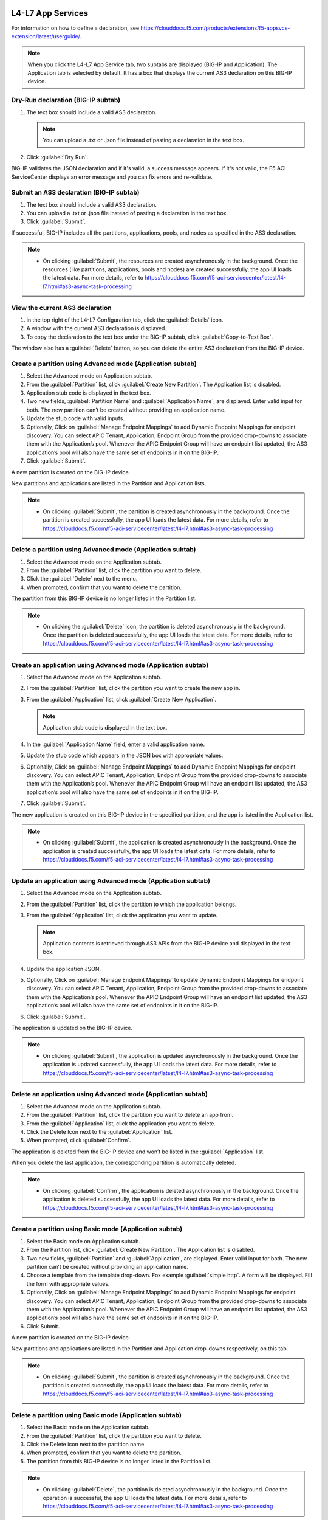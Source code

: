L4-L7 App Services
======================

For information on how to define a declaration, see https://clouddocs.f5.com/products/extensions/f5-appsvcs-extension/latest/userguide/.

.. note::
   When you click the L4-L7 App Service tab, two subtabs are displayed (BIG-IP and Application). The Application tab is selected by default. It has a box that displays the current AS3 declaration on this BIG-IP device.

Dry-Run declaration (BIG-IP subtab)
------------------------------------

1. The text box should include a valid AS3 declaration.

   .. note::
      You can upload a .txt or .json file instead of pasting a declaration in the text box.

2. Click :guilabel:`Dry Run`.

BIG-IP validates the JSON declaration and if it's valid, a success message appears. If it's not valid, the F5 ACI ServiceCenter displays an error message and you can fix errors and re-validate.

Submit an AS3 declaration (BIG-IP subtab)
------------------------------------------

1. The text box should include a valid AS3 declaration.

2. You can upload a .txt or .json file instead of pasting a
   declaration in the text box.

3. Click :guilabel:`Submit`.

If successful, BIG-IP includes all the partitions, applications, pools, and nodes as specified in the AS3 declaration.

.. note::

   - On clicking :guilabel:`Submit`, the resources are created asynchronously in the background. Once the resources (like partitions, applications, pools and nodes) are created successfully, the app UI loads the latest data. For more details, refer to https://clouddocs.f5.com/f5-aci-servicecenter/latest/l4-l7.html#as3-async-task-processing

View the current AS3 declaration
--------------------------------

1. in the top right of the L4-L7 Configuration tab, click the :guilabel:`Details` icon.

2. A window with the current AS3 declaration is displayed.

3. To copy the declaration to the text box under the BIG-IP subtab, click :guilabel:`Copy-to-Text Box`.

The window also has a :guilabel:`Delete` button, so you can delete the entire AS3 declaration from the BIG-IP device.

Create a partition using Advanced mode (Application subtab)
-----------------------------------------------------------

1. Select the Advanced mode on Application subtab.

2. From the :guilabel:`Partition` list, click :guilabel:`Create New Partition`.
   The Application list is disabled.

3. Application stub code is displayed in the text box.

4. Two new fields, :guilabel:`Partition Name` and :guilabel:`Application Name`, are
   displayed. Enter valid input for both. The new partition can’t be
   created without providing an application name.

5. Update the stub code with valid inputs.

6. Optionally, Click on :guilabel:`Manage Endpoint Mappings` to add Dynamic Endpoint Mappings for endpoint discovery. You can select APIC Tenant, Application, Endpoint Group from the provided drop-downs to associate them with the Application’s pool. Whenever the APIC Endpoint Group will have an endpoint list updated, the AS3 application’s pool will also have the same set of endpoints in it on the BIG-IP. 

7. Click :guilabel:`Submit`.

A new partition is created on the BIG-IP device.

New partitions and applications are listed in the Partition and Application lists.

.. note::

   - On clicking :guilabel:`Submit`, the partition is created asynchronously in the background. Once the partition is created successfully, the app UI loads the latest data. For more details, refer to https://clouddocs.f5.com/f5-aci-servicecenter/latest/l4-l7.html#as3-async-task-processing


Delete a partition using Advanced mode (Application subtab)
-----------------------------------------------------------

1. Select the Advanced mode on the Application subtab.

2. From the :guilabel:`Partition` list, click the partition you want to
   delete.

3. Click the :guilabel:`Delete` next to the menu.

4. When prompted, confirm that you want to delete the partition.

The partition from this BIG-IP device is no longer listed in the Partition list.

.. note::

   - On clicking the :guilabel:`Delete` icon, the partition is deleted asynchronously in the background. Once the partition is deleted successfully, the app UI loads the latest data. For more details, refer to https://clouddocs.f5.com/f5-aci-servicecenter/latest/l4-l7.html#as3-async-task-processing


Create an application using Advanced mode (Application subtab)
--------------------------------------------------------------

1. Select the Advanced mode on the Application subtab.

2. From the :guilabel:`Partition` list, click the partition you want to
   create the new app in.

3. From the :guilabel:`Application` list, click :guilabel:`Create New Application`.

   .. note::
      Application stub code is displayed in the text box.

4. In the :guilabel:`Application Name` field, enter a valid application name.

5. Update the stub code which appears in the JSON box with appropriate values.

6. Optionally, Click on :guilabel:`Manage Endpoint Mappings` to add Dynamic Endpoint Mappings for endpoint discovery. You can select APIC Tenant, Application, Endpoint Group from the provided drop-downs to associate them with the Application’s pool. Whenever the APIC Endpoint Group will have an endpoint list updated, the AS3 application’s pool will also have the same set of endpoints in it on the BIG-IP. 

7. Click :guilabel:`Submit`.

The new application is created on this BIG-IP device in the specified partition, and the app is listed in the Application list.

.. note::

   - On clicking :guilabel:`Submit`, the application is created asynchronously in the background. Once the application is created successfully, the app UI loads the latest data. For more details, refer to https://clouddocs.f5.com/f5-aci-servicecenter/latest/l4-l7.html#as3-async-task-processing


Update an application using Advanced mode (Application subtab)
--------------------------------------------------------------

1. Select the Advanced mode on the Application subtab.

2. From the :guilabel:`Partition` list, click the partition to which the application belongs.

3. From the :guilabel:`Application` list, click the application you want
   to update.

   .. note::
      Application contents is retrieved through AS3 APIs from the BIG-IP device and displayed in the text box.

4. Update the application JSON.

5. Optionally, Click on :guilabel:`Manage Endpoint Mappings` to update Dynamic Endpoint Mappings for endpoint discovery. You can select APIC Tenant, Application, Endpoint Group from the provided drop-downs to associate them with the Application’s pool. Whenever the APIC Endpoint Group will have an endpoint list updated, the AS3 application’s pool will also have the same set of endpoints in it on the BIG-IP. 

6. Click :guilabel:`Submit`.

The application is updated on the BIG-IP device.

.. note::

   - On clicking :guilabel:`Submit`, the application is updated asynchronously in the background. Once the application is updated successfully, the app UI loads the latest data. For more details, refer to https://clouddocs.f5.com/f5-aci-servicecenter/latest/l4-l7.html#as3-async-task-processing


Delete an application using Advanced mode (Application subtab)
--------------------------------------------------------------

1. Select the Advanced mode on the Application subtab.

2. From the :guilabel:`Partition` list, click the partition you want to
   delete an app from.

3. From the :guilabel:`Application` list, click the application you want to
   delete.

4. Click the Delete Icon next to the :guilabel:`Application` list.

5. When prompted, click :guilabel:`Confirm`.

The application is deleted from the BIG-IP device and won’t be listed in the :guilabel:`Application` list.

When you delete the last application, the corresponding partition is automatically deleted.

.. note::

   - On clicking :guilabel:`Confirm`, the application is deleted asynchronously in the background. Once the application is deleted successfully, the app UI loads the latest data. For more details, refer to https://clouddocs.f5.com/f5-aci-servicecenter/latest/l4-l7.html#as3-async-task-processing


Create a partition using Basic mode (Application subtab)
--------------------------------------------------------

1. Select the Basic mode on Application subtab.

2. From the Partition list, click :guilabel:`Create New Partition`. The Application list is disabled.

3. Two new fields, :guilabel:`Partition` and :guilabel:`Application`, are displayed. Enter valid input for both. The new partition can’t be created without providing an application name.

4. Choose a template from the template drop-down. Fox example :guilabel:`simple http`. A form will be displayed. Fill the form with appropriate values.

5. Optionally, Click on :guilabel:`Manage Endpoint Mappings` to add Dynamic Endpoint Mappings for endpoint discovery. You can select APIC Tenant, Application, Endpoint Group from the provided drop-downs to associate them with the Application’s pool. Whenever the APIC Endpoint Group will have an endpoint list updated, the AS3 application’s pool will also have the same set of endpoints in it on the BIG-IP. 

6. Click Submit.

A new partition is created on the BIG-IP device.

New partitions and applications are listed in the Partition and Application drop-downs respectively, on this tab.

.. note::

   - On clicking :guilabel:`Submit`, the partition is created asynchronously in the background. Once the partition is created successfully, the app UI loads the latest data. For more details, refer to https://clouddocs.f5.com/f5-aci-servicecenter/latest/l4-l7.html#as3-async-task-processing


Delete a partition using  Basic mode (Application subtab)
---------------------------------------------------------

1. Select the Basic mode on the Application subtab.

2. From the :guilabel:`Partition` list, click the partition you want to delete.

3. Click the Delete icon next to the partition name.

4. When prompted, confirm that you want to delete the partition.

5. The partition from this BIG-IP device is no longer listed in the Partition list.

.. note::

   - On clicking :guilabel:`Delete`, the partition is deleted asynchronously in the background. Once the operation is successful, the app UI loads the latest data. For more details, refer to https://clouddocs.f5.com/f5-aci-servicecenter/latest/l4-l7.html#as3-async-task-processing


Create an application using Basic mode (Application subtab)
-----------------------------------------------------------

1. Select the Basic mode on the Application subtab.

2. From the :guilabel:`Partition` list, click the partition you want to create a new app in.

3. From the :guilabel:`Application` list, click Create New Application.

4. In the Application Name field, enter a valid application name.

5. Choose a template from the template drop-down. Fox example :guilabel:`simple http`. A form will be displayed. Fill the form with appropriate values.

6. Optionally, Click on :guilabel:`Manage Endpoint Mappings` to add Dynamic Endpoint Mappings for endpoint discovery. You can select APIC Tenant, Application, Endpoint Group from the provided drop-downs to associate them with the Application’s pool. Whenever the APIC Endpoint Group will have an endpoint list updated, the AS3 application’s pool will also have the same set of endpoints in it on the BIG-IP. 

7. Click Submit.

The new application is created on this BIG-IP device in the specified partition, and the app is listed in the Application list on this tab.

.. note::

   - On clicking :guilabel:`Submit`, the application is created asynchronously in the background. Once the operation is successful, the app UI loads the latest data. For more details, refer to https://clouddocs.f5.com/f5-aci-servicecenter/latest/l4-l7.html#as3-async-task-processing


Update an application using Basic mode (Application subtab)
-----------------------------------------------------------

1. Select the Basic mode on the Application subtab.

2. From the :guilabel:`Partition` list, click the partition to which the application belongs.

3. From the :guilabel:`Application` list, click the application you want to update.

4. Template name and corresponding pre-filled form will appear on the UI. Update the form values.

5. Optionally, Click on :guilabel:`Manage Endpoint Mappings` to update Dynamic Endpoint Mappings for endpoint discovery. You can select APIC Tenant, Application, Endpoint Group from the provided drop-downs to associate them with the Application’s pool. Whenever the APIC Endpoint Group will have an endpoint list updated, the AS3 application’s pool will also have the same set of endpoints in it on the BIG-IP. 

6. Click Submit.

The application is updated on the BIG-IP device.

.. note::

   - On clicking :guilabel:`Submit`, the application is updated asynchronously in the background. Once the operation is successful, the app UI loads the latest data. For more details, refer to https://clouddocs.f5.com/f5-aci-servicecenter/latest/l4-l7.html#as3-async-task-processing

Delete an application using Basic mode (Application subtab)
-----------------------------------------------------------

1. Select the Basic mode on the Application subtab.

2. From the :guilabel:`Partition` list, click the partition you want to delete an app from.

3. From the :guilabel:`Application` list, click the application you want to delete.

4. Click the Delete Icon next to the Application list.

5. When prompted, click Confirm.

.. note::

   - On clicking :guilabel:`Submit`, the application is deleted asynchronously in the background. Once the operation is successful, the app UI loads the latest data. For more details, refer to https://clouddocs.f5.com/f5-aci-servicecenter/latest/l4-l7.html#as3-async-task-processing


Upload a new AS3 Template using Basic mode (Application subtab)
---------------------------------------------------------------

1. Select the Basic mode on Application subtab.

2. From the :guilabel:`Template` list, click Upload New Template. An input file browser will appear on the UI.

3. Select a valid AS3 template file from the system.

4. Click Upload.

5. F5 ACI ServiceCenter will validate the template and upload it if valid. This template will be accessible for all BIG-IP devices to be used.

Delete custom AS3 Template using Basic mode (Application subtab)
----------------------------------------------------------------

1. Select the Basic mode on Application subtab.

2. From the :guilabel:`Template` list, click the template which is to be deleted.

3. Click the Delete icon besides template name.

4. The template will get deleted from F5 ACI ServiceCenter application. It will not be accessible to any of the BIG-IP devices when accessed from F5 ACI ServiceCenter.

View AS3 Applications (Application Inventory sub-tab)
-----------------------------------------------------

1. Click the Application Inventory tab on the L4-L7 App Services tab.

2. This will display a list of all the AS3 applications present on the BIG-IP device. The list will have the following columns:

Partition   
            - Displays BIG-IP partition of the application

Application 
            - Displays application name. Each application name in this table has a hyperlink to the Application sub-tab to respective mode (either Basic/Advanced) used during creation of the application.

Template    
            - Displays the name of the template used. If the application was created using Advanced mode, this column will display 'No Information'.

Pool        
            - BIG-IP pool names which are present in this application. Each pool should be displayed on a separate row. The pool has hyperlink to BIG-IP UI to the same pool.

Action      
            - View details icon - Shows the raw JSON of the AS3 application
            - Sync Endpoints to BIG-IP icon - Retrieves all the Endpoints from associated Tenant|Application|EPG and creates them to the associated pool of the application
            - View Pool Endpoints icon - Lists the endpoints present in the service discovery endpoint of the BIG-IP https:///<BIG-IP>/mgmt/shared/service-discovery/task/~Partition~Application~Pool
            - View Application JSON icon - Shows the raw JSON of the AS3 application


Refresh L4-L7 Configuration tab
-------------------------------

- In the top right of L4-L7 Configuration tab, click :guilabel:`Refresh`.

The content on the tab is refreshed.


AS3 Async Task Processing
-------------------------

For any configuration on the L4-L7 app services tab, all AS3 operations support asynchronous mode by default and return a success response with code 202, even if the configuration hasn’t completed yet on the BIG-IP device. Along with the 202 response, AS3 also returns a BIG-IP **task id URL** which can be used to track the pending task.

1. F5 ACI ServiceCenter tracks all pending asynchronous tasks and users can monitor them on the L4-L7 App Services tab using the **Pending Tasks** icon.

2. Click the **Pending Tasks** icon to view the list of last 20 pending AS3 tasks.

3. Once the AS3 task completes, the status gets updated against that task entry in the **Pending Tasks** table with the appropriate status code and message. The UI also loads the updated data in the L4-L7 App Services view.

.. note::
**Pending Tasks** maintains the list of tasks only for the current user session. On closing the F5 ACI ServiceCenter app, the **Pending tasks** table gets cleared. 

------

FAQ
===

**Q. Why is my L4-L7 Configuration tab disabled?**

For the L4-L7 configuration tab to work correctly, f5-appsvcs RPM version 3.19.1 or later is required. Installation steps are available here: https://clouddocs.f5.com/products/extensions/f5-appsvcs-extension/latest/userguide/installation.html#installation

------

**Q. Why is there a warning about "f5-appsvcs package" installation when I log in to my BIG-IP device?**

See above.

------

**Q. Why do I see error code 503 with the message "Error: Configuration operation in progress on device <BIG-IP IP>, Please try again in 2 minutes" on the 'Pending tasks' table of the app?**

If a BIG-IP is already processing an AS3 asynchronous task, it displays this message for any successive async operations. Once the asynchronous operation is completed, it is possible to perform the next operation like create/update/delete partition or application. Wait for a few minutes and try the configuration again. 

It is also possible that you may see an error message such as **'HTTPError' object has no attribute 'message'**. Wait for a few minutes and try the configuration again.

------

**Q. For all L4-L7 App Services operations, why do I see the message “BIG-IP is processing the request. Please click the 'Pending Tasks' icon to check the status of the pending request.”?**

All the L4-L7 App Services are processed in an asynchronous manner in the background. This message is displayed for every operation done on this tab. The **Pending Tasks** icon shows the status of last few such pending requests and their status. Also, once any such pending task is completed on the BIG-IP, the UI reloads the data to display the latest AS3 information about partitions and applications. 

For more details, see:  https://clouddocs.f5.com/f5-aci-servicecenter/latest/l4-l7.html#as3-async-task-processing

------

**Q. Why do I see warning signs against APIC Endpoints in View EPs table?**

It is possible that the BIG-IP's AS3 plugin is unable to sync the dynamic endpoints and create them as BIG-IP pool members due to various unsupported configurations, such as:

1. A duplicate node with the same IP as the endpoint is already present in another partition.

2. More than 60 endpoints have been added to this BIG-IP pool. AS3 currently supports only a maximum of 60 endpoints in an AS3 application pool.

3. The node IP is a substring of another node IP.

Check if you have done any unsupported configurations. For details, refer to https://clouddocs.f5.com/f5-aci-servicecenter/latest/release-notes.html#dynamic-endpoint-attach-detach

------

**Q. I deleted an application services declaration from the F5 ACI ServiceCenter application. Why do I still see partitions in the declaration?**

If your AS3 declaration contains “optimisticLockKey” mentioned explicitly, the AS3 configuration may not be deleted completely, even after multiple attempts from the application UI. However, the configuration gets removed from the BIG-IP device.

Workaround: Upload one more AS3 sample declaration to the app and then perform a :guilabel:`Delete all` operation. (Use :guilabel:`View AS3 Declaration` and click :guilabel:`Delete`.)

------

**Q. For L4-L7 App Service tab, why does the partition get deleted when I delete the last application belonging to that partition?**

If there is a single application in a particular partition, and if that application is deleted through the application, the partition that has no other applications under it will be deleted from the BIG-IP device. This is standard F5 BIG-IP behavior. You will be warned about this in the delete confirmation prompt.

------

**Q. When I create an AS3 application using the L4-L7 Application Services → Application → Basic tab, I don’t see this application listed under L4-L7 Application Services → Application → Advanced tab. How shall I view the raw JSON of this AS3 application?**

The Basic and Advanced sub-tabs of 'L4-L7 Application Services → Application' tab list only the applications created from the respective tabs. If you wish to view details (raw JSON) of any AS3 application, please go to L4-L7 Application Services → Application Inventory tab which lists all the applications. Traverse to row with the application of interest and click on the “View Application JSON” icon in the “Action” column to view the raw JSON.

------

**Q. When I create an AS3 application using the L4-L7 Application Services → Application → Basic tab, can I update this application via Application Services → BIG-IP tab?**

The application created through the L4-L7 Application Services → Application → Basic tab should be updated through the same tab. If for some reason it needs to be updated via the BIG-IP tab; For example, if the virtual server address is to be updated from X to Y, then the same value needs to get updated from X to Y in the Constants → appsvcsFormData section of the application JSON from the BIG-IP tab. If the constants section is not updated, it will show inconsistent values when traversed back to Basic tab.

------

**Q. While deleting Partition OR Application using L4-L7 Application Services, why do I get the error “All objects must be removed from a partition <Partition-Name> before the partition may be removed”?**

This issue is observed when there are additional objects created under a BIG-IP Partition. In order to see if which objects are present in this partition:
1. Login to BIG-IP using ssh and as root user
2. cd to "/partitions/<Partition-Name>/" and check the contents of the file "bigip.conf"
3. This file should shows the details of the objects that you need to remove to be able to successfully delete the partition from BIG-IP

------
